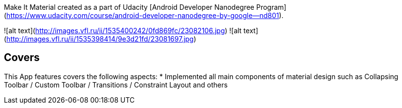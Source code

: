 Make It Material created as a part of Udacity [Android Developer Nanodegree Program](https://www.udacity.com/course/android-developer-nanodegree-by-google--nd801).

![alt text](http://images.vfl.ru/ii/1535400242/0fd869fc/23082106.jpg)
![alt text](http://images.vfl.ru/ii/1535398414/9e3d21fd/23081697.jpg)

## Covers
This App features covers the following aspects:
* Implemented all main components of material design such as Collapsing Toolbar / Custom Toolbar / Transitions / Constraint Layout and others
